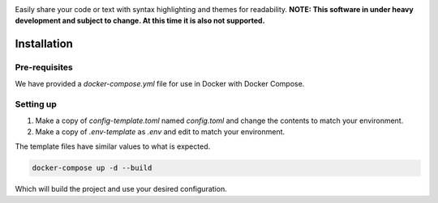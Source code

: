 .. image:: res/mystbin_logo_light_full.svg?raw=True
    :align: center


Easily share your code or text with syntax highlighting and themes for readability.
**NOTE: This software in under heavy development and subject to change. At this time it is also not supported.**


.. image:: https://img.shields.io/badge/Python-3.8%20%7C%203.9-blue.svg
    :target: https://www.python.org
    
.. image:: https://img.shields.io/github/license/EvieePy/Wavelink.svg
    :target: LICENSE
    
.. image:: https://img.shields.io/discord/490948346773635102?color=%237289DA&label=Pythonista&logo=discord&logoColor=white
    :target: https://discord.gg/RAKc3HF
    
.. image:: https://github.com/PythonistaGuild/MystBin/workflows/Analyze/badge.svg
    :target: https://github.com/PythonistaGuild/actions?query=workflow%3AAnalyze
    
.. image:: https://github.com/PythonistaGuild/MystBin/workflows/Lint%20Code%20Base/badge.svg
    :target: https://github.com/PythonistaGuild/MystBin/actions?query=workflow%3A%22Lint+Code+Base%22
   
   
--------------
Installation
--------------

Pre-requisites
================

We have provided a `docker-compose.yml` file for use in Docker with Docker Compose.

Setting up
============

1. Make a copy of `config-template.toml` named `config.toml` and change the contents to match your environment.
2. Make a copy of `.env-template` as `.env` and edit to match your environment.

The template files have similar values to what is expected.

.. code-block:: sh

    docker-compose up -d --build

Which will build the project and use your desired configuration.
